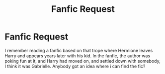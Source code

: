 #+TITLE: Fanfic Request

* Fanfic Request
:PROPERTIES:
:Author: diarreia
:Score: 7
:DateUnix: 1465594026.0
:DateShort: 2016-Jun-11
:FlairText: Request
:END:
I remember reading a fanfic based on that trope where Hermione leaves Harry and appears years later with his kid. In the fanfic, the author was poking fun at it, and Harry had moved on, and settled down with somebody, I think it was Gabrielle. Anybody got an idea where i can find the fic?

